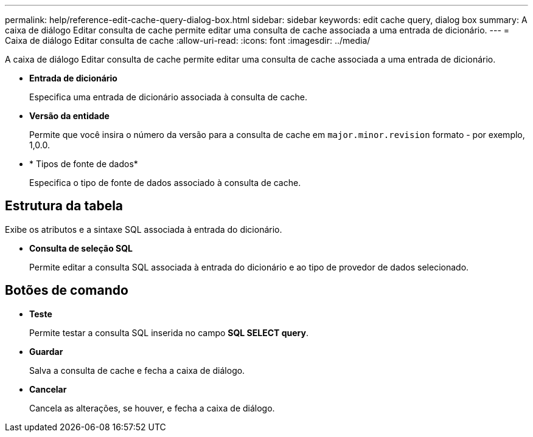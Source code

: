 ---
permalink: help/reference-edit-cache-query-dialog-box.html 
sidebar: sidebar 
keywords: edit cache query, dialog box 
summary: A caixa de diálogo Editar consulta de cache permite editar uma consulta de cache associada a uma entrada de dicionário. 
---
= Caixa de diálogo Editar consulta de cache
:allow-uri-read: 
:icons: font
:imagesdir: ../media/


[role="lead"]
A caixa de diálogo Editar consulta de cache permite editar uma consulta de cache associada a uma entrada de dicionário.

* *Entrada de dicionário*
+
Especifica uma entrada de dicionário associada à consulta de cache.

* *Versão da entidade*
+
Permite que você insira o número da versão para a consulta de cache em `major.minor.revision` formato - por exemplo, 1,0.0.

* * Tipos de fonte de dados*
+
Especifica o tipo de fonte de dados associado à consulta de cache.





== Estrutura da tabela

Exibe os atributos e a sintaxe SQL associada à entrada do dicionário.

* *Consulta de seleção SQL*
+
Permite editar a consulta SQL associada à entrada do dicionário e ao tipo de provedor de dados selecionado.





== Botões de comando

* *Teste*
+
Permite testar a consulta SQL inserida no campo *SQL SELECT query*.

* *Guardar*
+
Salva a consulta de cache e fecha a caixa de diálogo.

* *Cancelar*
+
Cancela as alterações, se houver, e fecha a caixa de diálogo.


